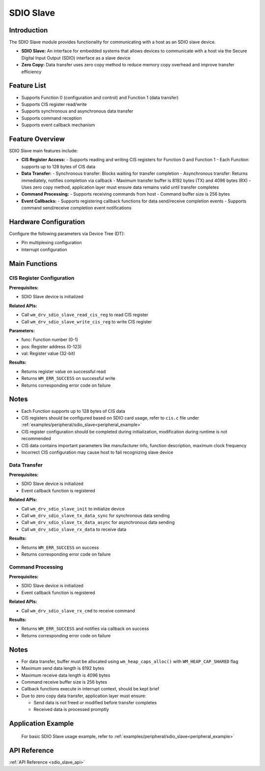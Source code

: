 .. _drv_sdio_slave:

SDIO Slave
=====================

Introduction
------------------

The SDIO Slave module provides functionality for communicating with a host as an SDIO slave device.

- **SDIO Slave:** An interface for embedded systems that allows devices to communicate with a host via the Secure Digital Input Output (SDIO) interface as a slave device
- **Zero Copy:** Data transfer uses zero copy method to reduce memory copy overhead and improve transfer efficiency

Feature List
------------------

- Supports Function 0 (configuration and control) and Function 1 (data transfer)
- Supports CIS register read/write
- Supports synchronous and asynchronous data transfer
- Supports command reception
- Supports event callback mechanism

Feature Overview
--------------------------

SDIO Slave main features include:

- **CIS Register Access:**
  - Supports reading and writing CIS registers for Function 0 and Function 1
  - Each Function supports up to 128 bytes of CIS data

- **Data Transfer:**
  - Synchronous transfer: Blocks waiting for transfer completion
  - Asynchronous transfer: Returns immediately, notifies completion via callback
  - Maximum transfer buffer is 8192 bytes (TX) and 4096 bytes (RX)
  - Uses zero copy method, application layer must ensure data remains valid until transfer completes

- **Command Processing:**
  - Supports receiving commands from host
  - Command buffer size is 256 bytes

- **Event Callbacks:**
  - Supports registering callback functions for data send/receive completion events
  - Supports command send/receive completion event notifications

Hardware Configuration
--------------------------

Configure the following parameters via Device Tree (DT):

- Pin multiplexing configuration
- Interrupt configuration

Main Functions
--------------------------

CIS Register Configuration
^^^^^^^^^^^^^^^^^^^^^^^^^^^^^

**Prerequisites:**

- SDIO Slave device is initialized

**Related APIs:**

- Call ``wm_drv_sdio_slave_read_cis_reg`` to read CIS register
- Call ``wm_drv_sdio_slave_write_cis_reg`` to write CIS register

**Parameters:**

- func: Function number (0-1)
- pos: Register address (0-123)
- val: Register value (32-bit)

**Results:**

- Returns register value on successful read
- Returns ``WM_ERR_SUCCESS`` on successful write
- Returns corresponding error code on failure

Notes
-------------

- Each Function supports up to 128 bytes of CIS data
- CIS registers should be configured based on SDIO card usage, refer to ``cis.c`` file under :ref:`examples/peripheral/sdio_slave<peripheral_example>`
- CIS register configuration should be completed during initialization, modification during runtime is not recommended
- CIS data contains important parameters like manufacturer info, function description, maximum clock frequency
- Incorrect CIS configuration may cause host to fail recognizing slave device

Data Transfer
^^^^^^^^^^^^^^^^^^^^^^^^^^^^^

**Prerequisites:**

- SDIO Slave device is initialized
- Event callback function is registered

**Related APIs:**

- Call ``wm_drv_sdio_slave_init`` to initialize device
- Call ``wm_drv_sdio_slave_tx_data_sync`` for synchronous data sending
- Call ``wm_drv_sdio_slave_tx_data_async`` for asynchronous data sending
- Call ``wm_drv_sdio_slave_rx_data`` to receive data

**Results:**

- Returns ``WM_ERR_SUCCESS`` on success
- Returns corresponding error code on failure

Command Processing
^^^^^^^^^^^^^^^^^^^^^^^^^^^^^

**Prerequisites:**

- SDIO Slave device is initialized
- Event callback function is registered

**Related APIs:**

- Call ``wm_drv_sdio_slave_rx_cmd`` to receive command

**Results:**

- Returns ``WM_ERR_SUCCESS`` and notifies via callback on success
- Returns corresponding error code on failure

Notes
-------------

- For data transfer, buffer must be allocated using ``wm_heap_caps_alloc()`` with ``WM_HEAP_CAP_SHARED`` flag
- Maximum send data length is 8192 bytes
- Maximum receive data length is 4096 bytes
- Command receive buffer size is 256 bytes
- Callback functions execute in interrupt context, should be kept brief
- Due to zero copy data transfer, application layer must ensure:

  - Send data is not freed or modified before transfer completes
  - Received data is processed promptly

Application Example
------------------------------------

    For basic SDIO Slave usage example, refer to :ref:`examples/peripheral/sdio_slave<peripheral_example>`

API Reference
--------------------------
:ref:`API Reference <sdio_slave_api>`
